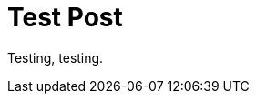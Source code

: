 = Test Post
// See https://hubpress.gitbooks.io/hubpress-knowledgebase/content/ for information about the parameters.
// :hp-image: /covers/cover.png
:published_at: 2016-09-19
:hp-tags: Masonry, Freemasonry
:hp-alt-title: Test Post

Testing, testing.